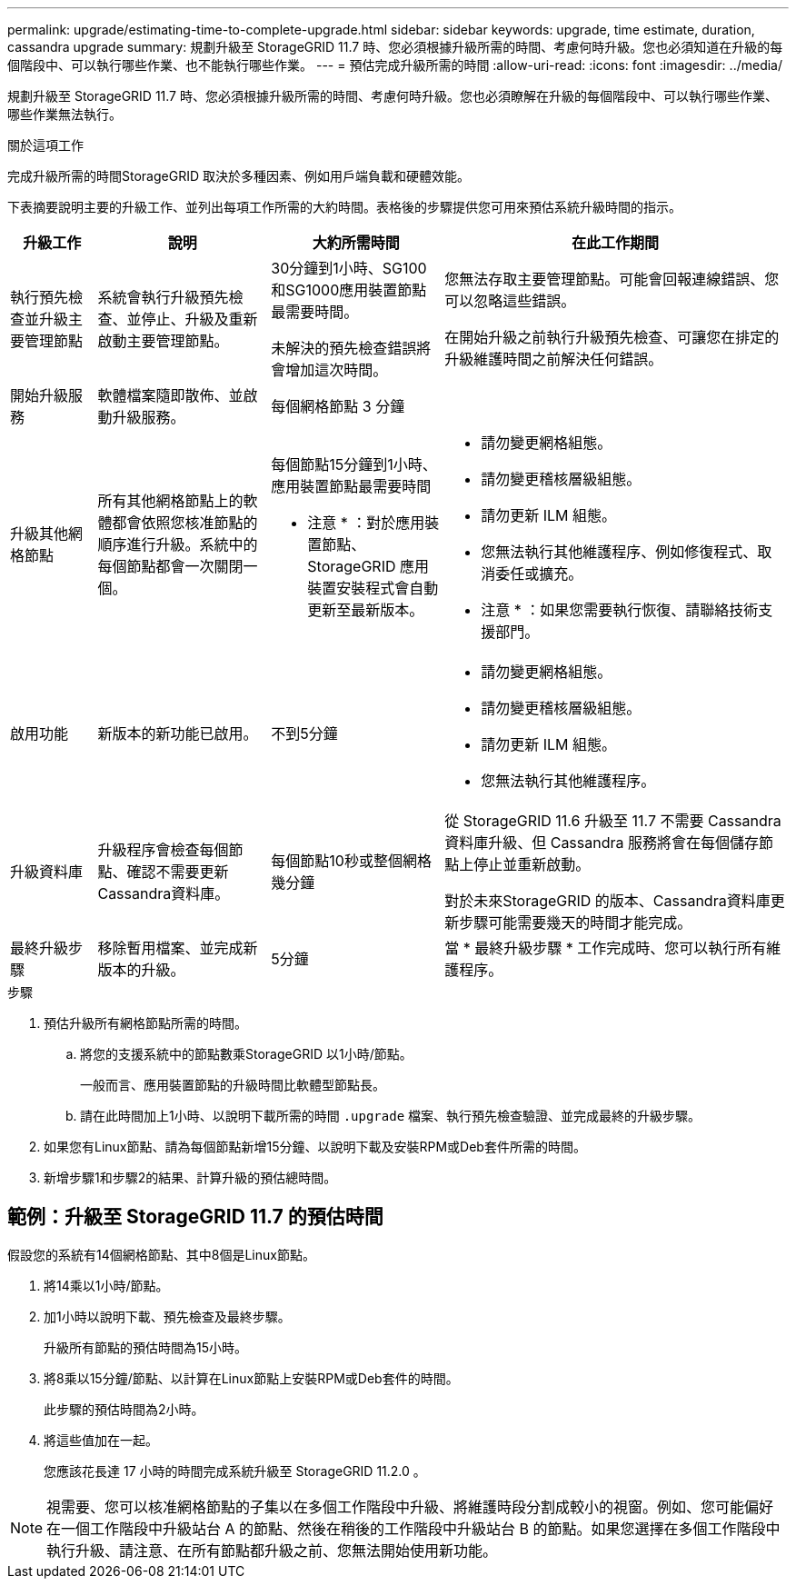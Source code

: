 ---
permalink: upgrade/estimating-time-to-complete-upgrade.html 
sidebar: sidebar 
keywords: upgrade, time estimate, duration, cassandra upgrade 
summary: 規劃升級至 StorageGRID 11.7 時、您必須根據升級所需的時間、考慮何時升級。您也必須知道在升級的每個階段中、可以執行哪些作業、也不能執行哪些作業。 
---
= 預估完成升級所需的時間
:allow-uri-read: 
:icons: font
:imagesdir: ../media/


[role="lead"]
規劃升級至 StorageGRID 11.7 時、您必須根據升級所需的時間、考慮何時升級。您也必須瞭解在升級的每個階段中、可以執行哪些作業、哪些作業無法執行。

.關於這項工作
完成升級所需的時間StorageGRID 取決於多種因素、例如用戶端負載和硬體效能。

下表摘要說明主要的升級工作、並列出每項工作所需的大約時間。表格後的步驟提供您可用來預估系統升級時間的指示。

[cols="1a,2a,2a,4a"]
|===
| 升級工作 | 說明 | 大約所需時間 | 在此工作期間 


 a| 
執行預先檢查並升級主要管理節點
 a| 
系統會執行升級預先檢查、並停止、升級及重新啟動主要管理節點。
 a| 
30分鐘到1小時、SG100和SG1000應用裝置節點最需要時間。

未解決的預先檢查錯誤將會增加這次時間。
 a| 
您無法存取主要管理節點。可能會回報連線錯誤、您可以忽略這些錯誤。

在開始升級之前執行升級預先檢查、可讓您在排定的升級維護時間之前解決任何錯誤。



 a| 
開始升級服務
 a| 
軟體檔案隨即散佈、並啟動升級服務。
 a| 
每個網格節點 3 分鐘
 a| 



 a| 
升級其他網格節點
 a| 
所有其他網格節點上的軟體都會依照您核准節點的順序進行升級。系統中的每個節點都會一次關閉一個。
 a| 
每個節點15分鐘到1小時、應用裝置節點最需要時間

* 注意 * ：對於應用裝置節點、 StorageGRID 應用裝置安裝程式會自動更新至最新版本。
 a| 
* 請勿變更網格組態。
* 請勿變更稽核層級組態。
* 請勿更新 ILM 組態。
* 您無法執行其他維護程序、例如修復程式、取消委任或擴充。


* 注意 * ：如果您需要執行恢復、請聯絡技術支援部門。



 a| 
啟用功能
 a| 
新版本的新功能已啟用。
 a| 
不到5分鐘
 a| 
* 請勿變更網格組態。
* 請勿變更稽核層級組態。
* 請勿更新 ILM 組態。
* 您無法執行其他維護程序。




 a| 
升級資料庫
 a| 
升級程序會檢查每個節點、確認不需要更新Cassandra資料庫。
 a| 
每個節點10秒或整個網格幾分鐘
 a| 
從 StorageGRID 11.6 升級至 11.7 不需要 Cassandra 資料庫升級、但 Cassandra 服務將會在每個儲存節點上停止並重新啟動。

對於未來StorageGRID 的版本、Cassandra資料庫更新步驟可能需要幾天的時間才能完成。



 a| 
最終升級步驟
 a| 
移除暫用檔案、並完成新版本的升級。
 a| 
5分鐘
 a| 
當 * 最終升級步驟 * 工作完成時、您可以執行所有維護程序。

|===
.步驟
. 預估升級所有網格節點所需的時間。
+
.. 將您的支援系統中的節點數乘StorageGRID 以1小時/節點。
+
一般而言、應用裝置節點的升級時間比軟體型節點長。

.. 請在此時間加上1小時、以說明下載所需的時間 `.upgrade` 檔案、執行預先檢查驗證、並完成最終的升級步驟。


. 如果您有Linux節點、請為每個節點新增15分鐘、以說明下載及安裝RPM或Deb套件所需的時間。
. 新增步驟1和步驟2的結果、計算升級的預估總時間。




== 範例：升級至 StorageGRID 11.7 的預估時間

假設您的系統有14個網格節點、其中8個是Linux節點。

. 將14乘以1小時/節點。
. 加1小時以說明下載、預先檢查及最終步驟。
+
升級所有節點的預估時間為15小時。

. 將8乘以15分鐘/節點、以計算在Linux節點上安裝RPM或Deb套件的時間。
+
此步驟的預估時間為2小時。

. 將這些值加在一起。
+
您應該花長達 17 小時的時間完成系統升級至 StorageGRID 11.2.0 。




NOTE: 視需要、您可以核准網格節點的子集以在多個工作階段中升級、將維護時段分割成較小的視窗。例如、您可能偏好在一個工作階段中升級站台 A 的節點、然後在稍後的工作階段中升級站台 B 的節點。如果您選擇在多個工作階段中執行升級、請注意、在所有節點都升級之前、您無法開始使用新功能。

